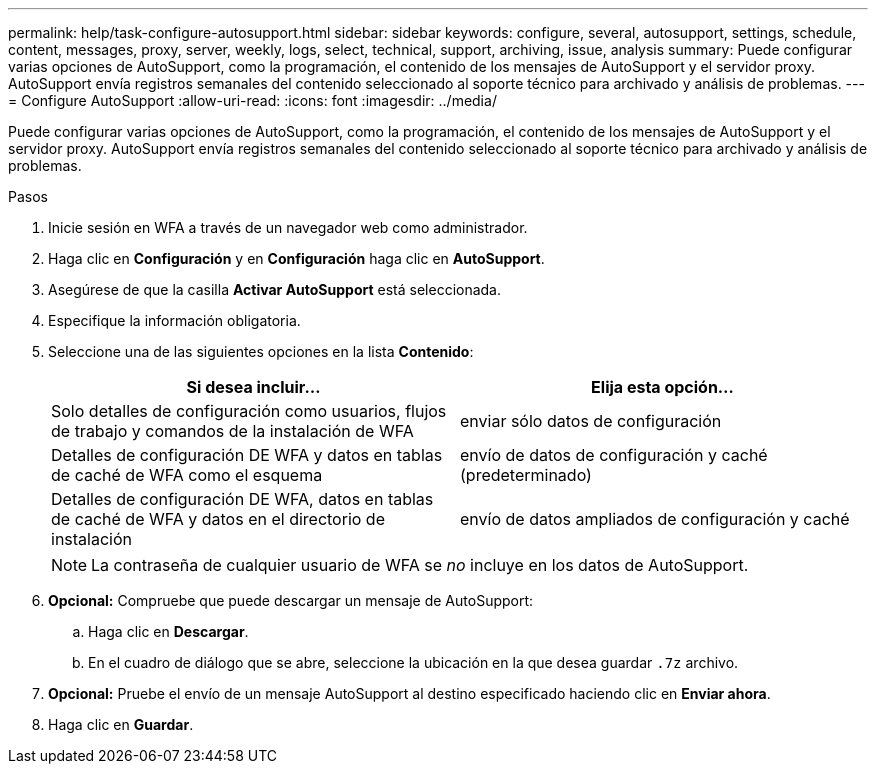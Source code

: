 ---
permalink: help/task-configure-autosupport.html 
sidebar: sidebar 
keywords: configure, several, autosupport, settings, schedule, content, messages, proxy, server, weekly, logs, select, technical, support, archiving, issue, analysis 
summary: Puede configurar varias opciones de AutoSupport, como la programación, el contenido de los mensajes de AutoSupport y el servidor proxy. AutoSupport envía registros semanales del contenido seleccionado al soporte técnico para archivado y análisis de problemas. 
---
= Configure AutoSupport
:allow-uri-read: 
:icons: font
:imagesdir: ../media/


[role="lead"]
Puede configurar varias opciones de AutoSupport, como la programación, el contenido de los mensajes de AutoSupport y el servidor proxy. AutoSupport envía registros semanales del contenido seleccionado al soporte técnico para archivado y análisis de problemas.

.Pasos
. Inicie sesión en WFA a través de un navegador web como administrador.
. Haga clic en *Configuración* y en *Configuración* haga clic en *AutoSupport*.
. Asegúrese de que la casilla *Activar AutoSupport* está seleccionada.
. Especifique la información obligatoria.
. Seleccione una de las siguientes opciones en la lista *Contenido*:
+
[cols="2*"]
|===
| Si desea incluir... | Elija esta opción... 


 a| 
Solo detalles de configuración como usuarios, flujos de trabajo y comandos de la instalación de WFA
 a| 
enviar sólo datos de configuración



 a| 
Detalles de configuración DE WFA y datos en tablas de caché de WFA como el esquema
 a| 
envío de datos de configuración y caché (predeterminado)



 a| 
Detalles de configuración DE WFA, datos en tablas de caché de WFA y datos en el directorio de instalación
 a| 
envío de datos ampliados de configuración y caché

|===
+
[NOTE]
====
La contraseña de cualquier usuario de WFA se _no_ incluye en los datos de AutoSupport.

====
. *Opcional:* Compruebe que puede descargar un mensaje de AutoSupport:
+
.. Haga clic en *Descargar*.
.. En el cuadro de diálogo que se abre, seleccione la ubicación en la que desea guardar `.7z` archivo.


. *Opcional:* Pruebe el envío de un mensaje AutoSupport al destino especificado haciendo clic en *Enviar ahora*.
. Haga clic en *Guardar*.

